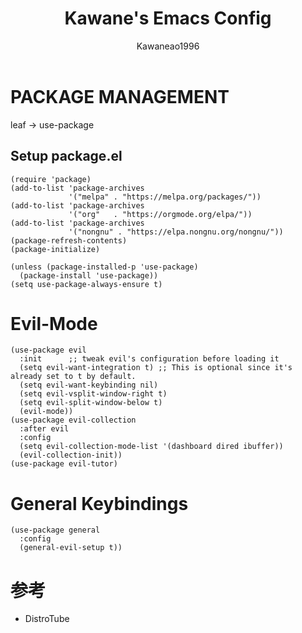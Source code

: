 #+title: Kawane's Emacs Config
#+author: Kawaneao1996
* PACKAGE MANAGEMENT
leaf -> use-package
** Setup package.el

#+begin_src elisp
  (require 'package)
  (add-to-list 'package-archives
               '("melpa" . "https://melpa.org/packages/"))
  (add-to-list 'package-archives
               '("org"   . "https://orgmode.org/elpa/"))
  (add-to-list 'package-archives
               '("nongnu" . "https://elpa.nongnu.org/nongnu/"))
  (package-refresh-contents)
  (package-initialize)

  (unless (package-installed-p 'use-package)
    (package-install 'use-package))
  (setq use-package-always-ensure t)
#+end_src
* Evil-Mode
#+begin_src elisp
(use-package evil
  :init      ;; tweak evil's configuration before loading it
  (setq evil-want-integration t) ;; This is optional since it's already set to t by default.
  (setq evil-want-keybinding nil)
  (setq evil-vsplit-window-right t)
  (setq evil-split-window-below t)
  (evil-mode))
(use-package evil-collection
  :after evil
  :config
  (setq evil-collection-mode-list '(dashboard dired ibuffer))
  (evil-collection-init))
(use-package evil-tutor)
#+end_src
* General Keybindings
#+begin_src eslip
(use-package general
  :config
  (general-evil-setup t))
#+end_src

* 参考
- DistroTube
